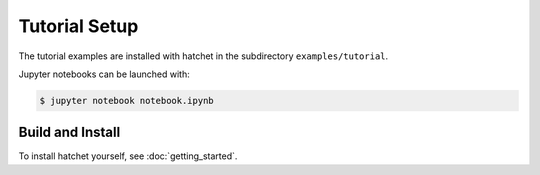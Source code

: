 .. Copyright 2019-2020 University of Maryland and other Hatchet Project
   Developers. See the top-level LICENSE file for details.

   SPDX-License-Identifier: MIT

Tutorial Setup
==============

The tutorial examples are installed with hatchet in the subdirectory
``examples/tutorial``.

Jupyter notebooks can be launched with:

.. code-block:: console

  $ jupyter notebook notebook.ipynb


Build and Install
~~~~~~~~~~~~~~~~~

To install hatchet yourself, see :doc:`getting_started`.
